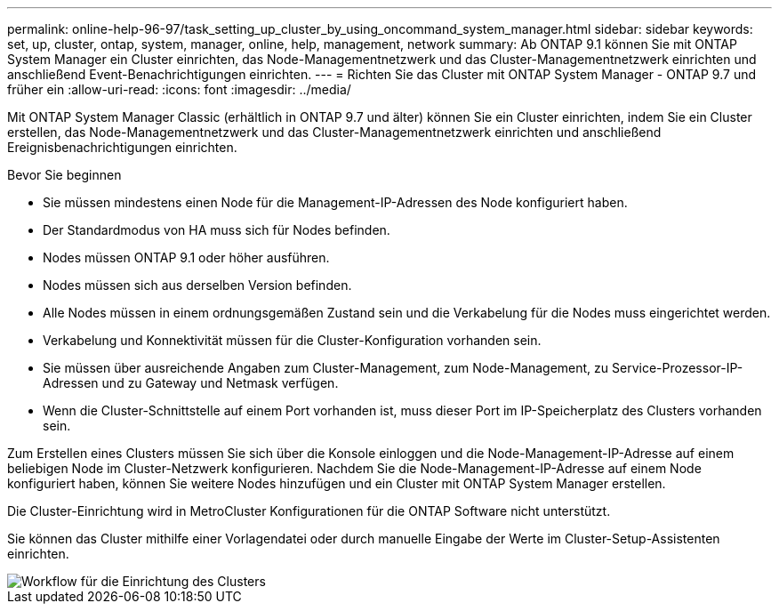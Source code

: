 ---
permalink: online-help-96-97/task_setting_up_cluster_by_using_oncommand_system_manager.html 
sidebar: sidebar 
keywords: set, up, cluster, ontap, system, manager, online, help, management, network 
summary: Ab ONTAP 9.1 können Sie mit ONTAP System Manager ein Cluster einrichten, das Node-Managementnetzwerk und das Cluster-Managementnetzwerk einrichten und anschließend Event-Benachrichtigungen einrichten. 
---
= Richten Sie das Cluster mit ONTAP System Manager - ONTAP 9.7 und früher ein
:allow-uri-read: 
:icons: font
:imagesdir: ../media/


[role="lead"]
Mit ONTAP System Manager Classic (erhältlich in ONTAP 9.7 und älter) können Sie ein Cluster einrichten, indem Sie ein Cluster erstellen, das Node-Managementnetzwerk und das Cluster-Managementnetzwerk einrichten und anschließend Ereignisbenachrichtigungen einrichten.

.Bevor Sie beginnen
* Sie müssen mindestens einen Node für die Management-IP-Adressen des Node konfiguriert haben.
* Der Standardmodus von HA muss sich für Nodes befinden.
* Nodes müssen ONTAP 9.1 oder höher ausführen.
* Nodes müssen sich aus derselben Version befinden.
* Alle Nodes müssen in einem ordnungsgemäßen Zustand sein und die Verkabelung für die Nodes muss eingerichtet werden.
* Verkabelung und Konnektivität müssen für die Cluster-Konfiguration vorhanden sein.
* Sie müssen über ausreichende Angaben zum Cluster-Management, zum Node-Management, zu Service-Prozessor-IP-Adressen und zu Gateway und Netmask verfügen.
* Wenn die Cluster-Schnittstelle auf einem Port vorhanden ist, muss dieser Port im IP-Speicherplatz des Clusters vorhanden sein.


Zum Erstellen eines Clusters müssen Sie sich über die Konsole einloggen und die Node-Management-IP-Adresse auf einem beliebigen Node im Cluster-Netzwerk konfigurieren. Nachdem Sie die Node-Management-IP-Adresse auf einem Node konfiguriert haben, können Sie weitere Nodes hinzufügen und ein Cluster mit ONTAP System Manager erstellen.

Die Cluster-Einrichtung wird in MetroCluster Konfigurationen für die ONTAP Software nicht unterstützt.

Sie können das Cluster mithilfe einer Vorlagendatei oder durch manuelle Eingabe der Werte im Cluster-Setup-Assistenten einrichten.

image::../media/cluster_setup_workflow.gif[Workflow für die Einrichtung des Clusters]
